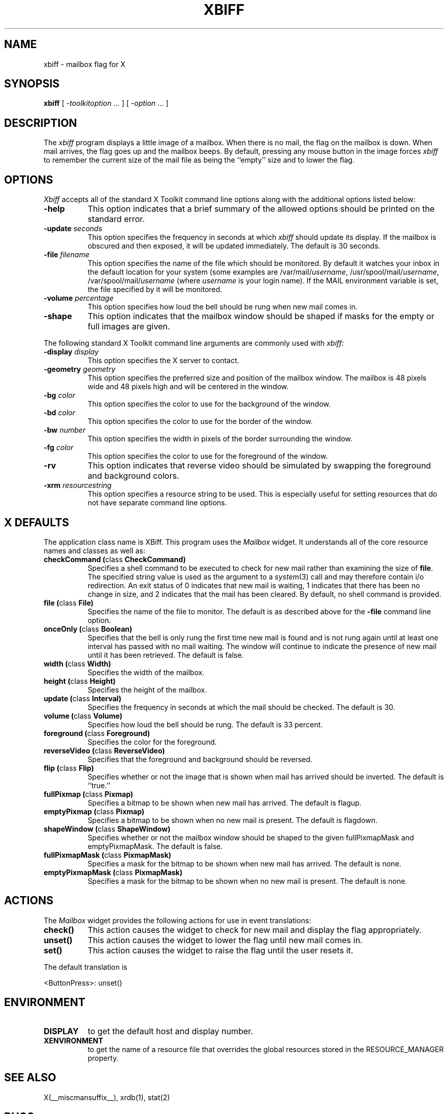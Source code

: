 .\" $XConsortium: xbiff.man,v 1.22 94/04/17 20:43:28 gildea Exp $
.\" Copyright (c) 1988  X Consortium
.\" 
.\" Permission is hereby granted, free of charge, to any person obtaining
.\" a copy of this software and associated documentation files (the
.\" "Software"), to deal in the Software without restriction, including
.\" without limitation the rights to use, copy, modify, merge, publish,
.\" distribute, sublicense, and/or sell copies of the Software, and to
.\" permit persons to whom the Software is furnished to do so, subject to
.\" the following conditions:
.\" 
.\" The above copyright notice and this permission notice shall be included
.\" in all copies or substantial portions of the Software.
.\" 
.\" THE SOFTWARE IS PROVIDED "AS IS", WITHOUT WARRANTY OF ANY KIND, EXPRESS
.\" OR IMPLIED, INCLUDING BUT NOT LIMITED TO THE WARRANTIES OF
.\" MERCHANTABILITY, FITNESS FOR A PARTICULAR PURPOSE AND NONINFRINGEMENT.
.\" IN NO EVENT SHALL THE X CONSORTIUM BE LIABLE FOR ANY CLAIM, DAMAGES OR
.\" OTHER LIABILITY, WHETHER IN AN ACTION OF CONTRACT, TORT OR OTHERWISE,
.\" ARISING FROM, OUT OF OR IN CONNECTION WITH THE SOFTWARE OR THE USE OR
.\" OTHER DEALINGS IN THE SOFTWARE.
.\" 
.\" Except as contained in this notice, the name of the X Consortium shall
.\" not be used in advertising or otherwise to promote the sale, use or
.\" other dealings in this Software without prior written authorization
.\" from the X Consortium.
.\"
.\" $XFree86: xc/programs/xbiff/xbiff.man,v 1.3 2001/01/27 18:21:08 dawes Exp $
.\"
.TH XBIFF 1 __xorgversion__
.SH NAME
xbiff \- mailbox flag for X
.SH SYNOPSIS
.B xbiff
[ \-\fItoolkitoption\fP ... ] [ \fI\-option\fP ... ]
.SH DESCRIPTION
The
.I xbiff
program displays a little image of a mailbox.  When there is no mail,
the flag on the mailbox is down.  When mail arrives, the flag goes up
and the mailbox beeps.  By default, pressing any mouse button in the
image forces \fIxbiff\fP to remember the current size of the mail file
as being the ``empty'' size and to lower the flag.
.SH OPTIONS
.I Xbiff
accepts all of the standard X Toolkit command line options along with the
additional options listed below:
.TP 8
.B \-help
This option indicates that a brief summary of the allowed options should be
printed on the standard error.
.TP 8
.B \-update \fIseconds\fP
This option specifies the frequency in seconds at which \fIxbiff\fP
should update its display.  If the mailbox is obscured and then exposed,
it will be updated immediately.  The default is 30 seconds.
.TP 8
.B \-file \fIfilename\fP
This option specifies the name of the file which should be monitored.  By
default it watches your inbox in the default location for your
system (some examples are
.RI /var/mail/ username ,
.RI /usr/spool/mail/ username ,
.RI /var/spool/mail/ username
(where
.I username
is your login name).  If the MAIL environment variable is set,
the file specified by it will be monitored.
.TP 8
.B \-volume \fIpercentage\fP
This option specifies how loud the bell should be rung when new mail comes in.
.TP 8
.B \-shape
This option indicates that the mailbox window should be shaped if masks for
the empty or full images are given.
.PP
The following standard X Toolkit command line arguments are commonly used with 
.I xbiff:
.TP 8
.B \-display \fIdisplay\fP
This option specifies the X server to contact.
.TP 8
.B \-geometry \fIgeometry\fP
This option specifies the preferred size and position of the mailbox window.
The mailbox is 48 pixels wide and 48 pixels high and will be centered in
the window.
.TP 8
.B \-bg \fIcolor\fP
This option specifies the color to use for the background of the window.  
.TP 8
.B \-bd \fIcolor\fP
This option specifies the color to use for the border of the window.
.TP 8
.B \-bw \fInumber\fP
This option specifies the width in pixels of the border surrounding the window.
.TP 8
.B \-fg \fIcolor\fP
This option specifies the color to use for the foreground of the window.
.TP 8
.B \-rv
This option indicates that reverse video should be simulated by swapping
the foreground and background colors.
.TP 8
.B \-xrm \fIresourcestring\fP
This option specifies a resource string to be used.  This is especially
useful for setting resources that do not have separate command line options.
.SH X DEFAULTS
The application class name is XBiff.
This program uses the 
.I Mailbox
widget.
It understands all of the core resource names and
classes as well as:
.PP
.TP 8
.B checkCommand (\fPclass\fB CheckCommand)
Specifies a shell command to be executed to check for new mail rather than
examining the size of \fBfile\fP.  The specified string value is used as the
argument to a \fIsystem\fP(3) call and may therefore contain i/o redirection.
An exit status of 0 indicates that new mail is waiting, 1 indicates that there
has been no change in size, and 2 indicates that the mail has been cleared.
By default, no shell command is provided.
.TP 8
.B file (\fPclass\fB File)
Specifies the name of the file to monitor.  The default is as described
above for the
.B \-file
command line option.
.TP 8
.B onceOnly (\fPclass\fB Boolean)
Specifies that the bell is only rung the first time new mail is found
and is not rung again until at least one interval has passed with
no mail waiting.  The window will continue to indicate the presence
of new mail until it has been retrieved.  The default is false.
.TP 8
.B width (\fPclass\fB Width)
Specifies the width of the mailbox.
.TP 8
.B height (\fPclass\fB Height)
Specifies the height of the mailbox.
.TP 8
.B update (\fPclass\fB Interval)
Specifies the frequency in seconds at which the mail should be checked.
The default is 30.
.TP 8
.B volume (\fPclass\fB Volume)
Specifies how loud the bell should be rung.  The default is 33 percent.
.TP 8
.B foreground (\fPclass\fB Foreground)
Specifies the color for the foreground.
.TP 8
.B reverseVideo (\fPclass\fB ReverseVideo)
Specifies that the foreground and background should be reversed.
.TP 8
.B flip (\fPclass\fB Flip)
Specifies whether or not the image that is shown when mail has arrived 
should be inverted.  The default is ``true.''
.TP 8
.B fullPixmap (\fPclass\fB Pixmap)
Specifies a bitmap to be shown when new mail has arrived.
The default is flagup.
.TP 8
.B emptyPixmap (\fPclass\fB Pixmap)
Specifies a bitmap to be shown when no new mail is present.
The default is flagdown.
.TP 8
.B shapeWindow (\fPclass\fB ShapeWindow)
Specifies whether or not the mailbox window should be shaped to the
given fullPixmapMask and emptyPixmapMask.  The default is false.
.TP 8
.B fullPixmapMask (\fPclass\fB PixmapMask)
Specifies a mask for the bitmap to be shown when new mail has arrived.
The default is none.
.TP 8
.B emptyPixmapMask (\fPclass\fB PixmapMask)
Specifies a mask for the bitmap to be shown when no new mail is present.
The default is none.
.SH ACTIONS
The \fIMailbox\fP widget provides the following actions for use in event
translations:
.TP 8
.B check()
This action causes the widget to check for new mail and display the flag
appropriately.
.TP 8
.B unset()
This action causes the widget to lower the flag until new mail comes in.
.TP 8
.B set()
This action causes the widget to raise the flag until the user resets it.
.PP
The default translation is 
.sp
.nf
        <ButtonPress>:  unset()
.fi
.sp
.SH ENVIRONMENT
.PP
.TP 8
.B DISPLAY
to get the default host and display number.
.TP 8
.B XENVIRONMENT
to get the name of a resource file that overrides the global resources
stored in the RESOURCE_MANAGER property.
.SH "SEE ALSO"
X(__miscmansuffix__),
xrdb(1),
stat(2)
.SH BUGS
The mailbox bitmaps are ugly.
.SH AUTHOR
Jim Fulton, MIT X Consortium
.br
Additional hacks by Ralph Swick, DEC/MIT Project Athena
